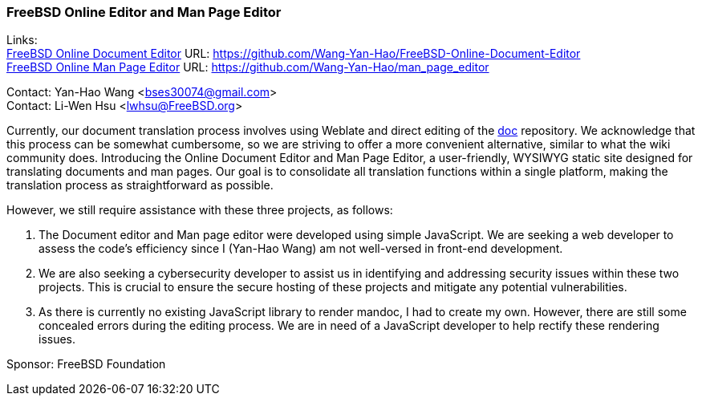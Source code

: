=== FreeBSD Online Editor and Man Page Editor

Links: +
link:https://github.com/Wang-Yan-Hao/FreeBSD-Online-Document-Editor[FreeBSD Online Document Editor] URL: link:https://github.com/Wang-Yan-Hao/FreeBSD-Online-Document-Editor[] +
link:https://github.com/Wang-Yan-Hao/man_page_editor[FreeBSD Online Man Page Editor] URL: link:https://github.com/Wang-Yan-Hao/man_page_editor[]

Contact: Yan-Hao Wang <bses30074@gmail.com> +
Contact: Li-Wen Hsu <lwhsu@FreeBSD.org>

Currently, our document translation process involves using Weblate and direct editing of the link:https://cgit.freebsd.org/doc/[doc] repository.
We acknowledge that this process can be somewhat cumbersome, so we are striving to offer a more convenient alternative, similar to what the wiki community does.
Introducing the Online Document Editor and Man Page Editor, a user-friendly, WYSIWYG static site designed for translating documents and man pages.
Our goal is to consolidate all translation functions within a single platform, making the translation process as straightforward as possible.

However, we still require assistance with these three projects, as follows:

1. The Document editor and Man page editor were developed using simple JavaScript.
We are seeking a web developer to assess the code's efficiency since I (Yan-Hao Wang) am not well-versed in front-end development.

2. We are also seeking a cybersecurity developer to assist us in identifying and addressing security issues within these two projects.
This is crucial to ensure the secure hosting of these projects and mitigate any potential vulnerabilities.

3. As there is currently no existing JavaScript library to render mandoc, I had to create my own.
However, there are still some concealed errors during the editing process.
We are in need of a JavaScript developer to help rectify these rendering issues.

Sponsor: FreeBSD Foundation
